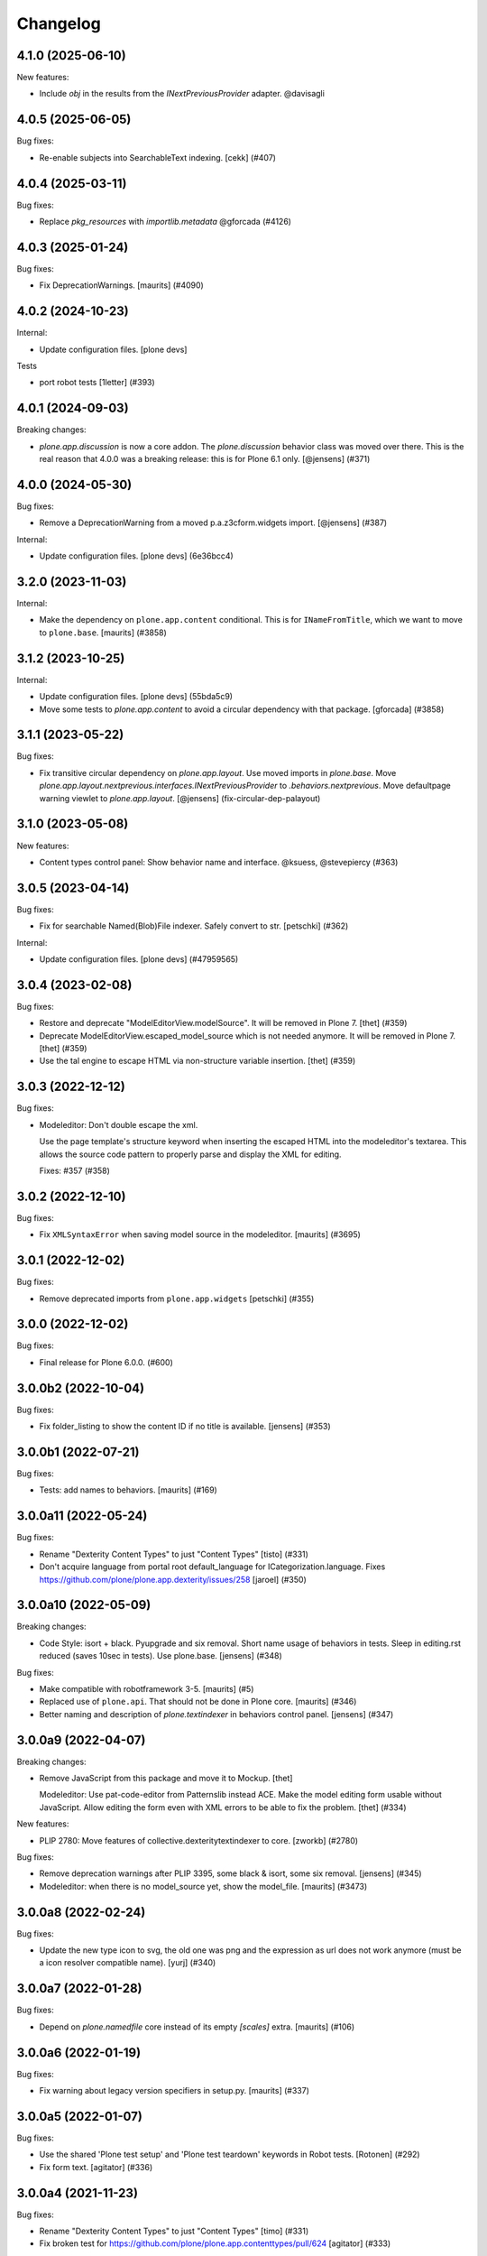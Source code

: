 Changelog
=========

.. You should *NOT* be adding new change log entries to this file.
   You should create a file in the news directory instead.
   For helpful instructions, please see:
   https://github.com/plone/plone.releaser/blob/master/ADD-A-NEWS-ITEM.rst

.. towncrier release notes start

4.1.0 (2025-06-10)
------------------

New features:


- Include `obj` in the results from the `INextPreviousProvider` adapter. @davisagli


4.0.5 (2025-06-05)
------------------

Bug fixes:


- Re-enable subjects into SearchableText indexing. [cekk] (#407)


4.0.4 (2025-03-11)
------------------

Bug fixes:


- Replace `pkg_resources` with `importlib.metadata` @gforcada (#4126)


4.0.3 (2025-01-24)
------------------

Bug fixes:


- Fix DeprecationWarnings. [maurits] (#4090)


4.0.2 (2024-10-23)
------------------

Internal:


- Update configuration files.
  [plone devs]


Tests


- port robot tests [1letter] (#393)


4.0.1 (2024-09-03)
------------------

Breaking changes:


- `plone.app.discussion` is now a core addon.
  The `plone.discussion` behavior class was moved over there.
  This is the real reason that 4.0.0 was a breaking release: this is for Plone 6.1 only.
  [@jensens] (#371)


4.0.0 (2024-05-30)
------------------

Bug fixes:


- Remove a DeprecationWarning from a moved p.a.z3cform.widgets import. [@jensens] (#387)


Internal:


- Update configuration files.
  [plone devs] (6e36bcc4)


3.2.0 (2023-11-03)
------------------

Internal:


- Make the dependency on ``plone.app.content`` conditional.
  This is for ``INameFromTitle``, which we want to move to ``plone.base``.
  [maurits] (#3858)


3.1.2 (2023-10-25)
------------------

Internal:


- Update configuration files.
  [plone devs] (55bda5c9)
- Move some tests to `plone.app.content` to avoid
  a circular dependency with that package.
  [gforcada] (#3858)


3.1.1 (2023-05-22)
------------------

Bug fixes:


- Fix transitive circular dependency on `plone.app.layout`.
  Use moved imports in `plone.base`.
  Move `plone.app.layout.nextprevious.interfaces.INextPreviousProvider` to `.behaviors.nextprevious`.
  Move defaultpage warning viewlet to `plone.app.layout`.
  [@jensens] (fix-circular-dep-palayout)


3.1.0 (2023-05-08)
------------------

New features:


- Content types control panel: Show behavior name and interface. @ksuess, @stevepiercy (#363)


3.0.5 (2023-04-14)
------------------

Bug fixes:


- Fix for searchable Named(Blob)File indexer. Safely convert to str.
  [petschki] (#362)


Internal:


- Update configuration files.
  [plone devs] (#47959565)


3.0.4 (2023-02-08)
------------------

Bug fixes:


- Restore and deprecate "ModelEditorView.modelSource".
  It will be removed in Plone 7.
  [thet] (#359)
- Deprecate ModelEditorView.escaped_model_source which is not needed anymore.
  It will be removed in Plone 7.
  [thet] (#359)
- Use the tal engine to escape HTML via non-structure variable insertion.
  [thet] (#359)


3.0.3 (2022-12-12)
------------------

Bug fixes:


- Modeleditor: Don't double escape the xml.

  Use the page template's structure keyword when inserting the escaped HTML into
  the modeleditor's textarea. This allows the source code pattern to properly
  parse and display the XML for editing.

  Fixes: #357 (#358)


3.0.2 (2022-12-10)
------------------

Bug fixes:


- Fix ``XMLSyntaxError`` when saving model source in the modeleditor.
  [maurits] (#3695)


3.0.1 (2022-12-02)
------------------

Bug fixes:


- Remove deprecated imports from ``plone.app.widgets``
  [petschki] (#355)


3.0.0 (2022-12-02)
------------------

Bug fixes:


- Final release for Plone 6.0.0. (#600)


3.0.0b2 (2022-10-04)
--------------------

Bug fixes:


- Fix folder_listing to show the content ID if no title is available. [jensens] (#353)


3.0.0b1 (2022-07-21)
--------------------

Bug fixes:


- Tests: add names to behaviors.
  [maurits] (#169)


3.0.0a11 (2022-05-24)
---------------------

Bug fixes:


- Rename "Dexterity Content Types" to just "Content Types"
  [tisto] (#331)
- Don't acquire language from portal root default_language for ICategorization.language.
  Fixes https://github.com/plone/plone.app.dexterity/issues/258
  [jaroel] (#350)


3.0.0a10 (2022-05-09)
---------------------

Breaking changes:


- Code Style: isort + black.
  Pyupgrade and six removal.
  Short name usage of behaviors in tests.
  Sleep in editing.rst reduced (saves 10sec in tests).
  Use plone.base.
  [jensens] (#348)


Bug fixes:


- Make compatible with robotframework 3-5.
  [maurits] (#5)
- Replaced use of ``plone.api``.
  That should not be done in Plone core.
  [maurits] (#346)
- Better naming and description of `plone.textindexer` in behaviors control panel.
  [jensens] (#347)


3.0.0a9 (2022-04-07)
--------------------

Breaking changes:


- Remove JavaScript from this package and move it to Mockup.
  [thet]

  Modeleditor: Use pat-code-editor from Patternslib instead ACE.
  Make the model editing form usable without JavaScript.
  Allow editing the form even with XML errors to be able to fix the problem.
  [thet] (#334)


New features:


- PLIP 2780: Move features of collective.dexteritytextindexer to core.
  [zworkb] (#2780)


Bug fixes:


- Remove deprecation warnings after PLIP 3395, some black & isort, some six removal.
  [jensens] (#345)
- Modeleditor: when there is no model_source yet, show the model_file.
  [maurits] (#3473)


3.0.0a8 (2022-02-24)
--------------------

Bug fixes:


- Update the new type icon to svg, the old one was png and the expression as url does not work anymore (must be a icon resolver compatible name).
  [yurj] (#340)


3.0.0a7 (2022-01-28)
--------------------

Bug fixes:


- Depend on `plone.namedfile` core instead of its empty `[scales]` extra.
  [maurits] (#106)


3.0.0a6 (2022-01-19)
--------------------

Bug fixes:


- Fix warning about legacy version specifiers in setup.py.
  [maurits] (#337)


3.0.0a5 (2022-01-07)
--------------------

Bug fixes:


- Use the shared 'Plone test setup' and 'Plone test teardown' keywords in Robot tests.
  [Rotonen] (#292)
- Fix form text.
  [agitator] (#336)


3.0.0a4 (2021-11-23)
--------------------

Bug fixes:


- Rename "Dexterity Content Types" to just "Content Types"
  [timo] (#331)
- Fix broken test for https://github.com/plone/plone.app.contenttypes/pull/624
  [agitator] (#333)


3.0.0a3 (2021-09-15)
--------------------

Bug fixes:


- Remove cyclic dependency with Products.CMFPlone
  [ericof] (#329)


3.0.0a2 (2021-08-04)
--------------------

Bug fixes:


- Update documentation. (#1)


3.0.0a1 (2021-04-20)
--------------------

Breaking changes:


- Update for Plone 6 with Bootstrap markup
  [petschki, agitator] (#322)


2.6.9 (2021-01-08)
------------------

Bug fixes:


- Fix the constraint types mode calculation, disabling acquisition and gracefully checking for the existence of a portal type attribute in the container (#319)


2.6.8 (2020-11-17)
------------------

Bug fixes:


- For increased security, in the modeleditor do not resolve entities, and remove processing instructions.
  [maurits] (#3209)


2.6.7 (2020-10-30)
------------------

Bug fixes:


- Update tests to fix updated schema cache.
  See https://github.com/plone/plone.dexterity/pull/137
  [@avoinea, maurits] (#313)


2.6.6 (2020-09-21)
------------------

Bug fixes:


- Do not require nextPreviousEnabled (#312)


2.6.5 (2020-04-15)
------------------

Bug fixes:


- Make sure getNextItem function returns None if position can not be looked up. [timo] (#308)


2.6.4 (2019-11-25)
------------------

Bug fixes:


- Use https links to documentation. [vincentfretin] (#299)
- Update documentation introduction w/r/t archetypes (#301) (#302)
- Fix mr.bob command in documentation (#305)


2.6.3 (2019-06-27)
------------------

Bug fixes:


- Update docu for creating dexterity behaviors (#281)
- The @@behaviors form was wrongly encoding the added behavior names on Python3 [ale-rt] (#296)
- Fix tests in Python 3.8 [pbauer] (#298)


2.6.2 (2019-06-19)
------------------

Bug fixes:


- Update docu for creating dexterity behaviors (#281)


2.6.1 (2019-05-21)
------------------

Bug fixes:


- Moved TTW creation of content types to use and add/remove named behaviors. [iham] (#290)
- Improper naming issue resolved,IBasic.description must be IDublinCore.description
  [Ritwik Agarwal] (#294)


2.6.0 (2019-04-29)
------------------

New features:


- ``IWidgetsLayer`` is no longer needed, use ``IPloneFormLayer`` instead.
  Import ``IFieldPermissionChecker`` from ``plone.app.z3cform`` instead of ``plone.app.widgets``.
  [jensens] (#268)


Bug fixes:


- Speed up traversal by marking main_template as a browser-view.
  [pbauer] (#289)


2.5.3 (2019-02-08)
------------------

Bug fixes:


- Release upload lock when name chooser fails. [maurits] (#276)
- Import Type Profile fails because code was using StringIO instead of ByteIO
  (#279)
- Do not acquire ``constrain_types_mode`` from parent when not defined
  [frapell] (#284)


2.5.1 (2018-09-23)
------------------

Bug fixes:

- Remove bbb for MessageFactory import.
  [jensens]

- Python 3 fixes.
  [jensens, pbauer]


2.5.0 (2018-06-24)
------------------

New features:

- Add plone.schema>=1.1.0 as minimal dependency in setup.py.
  [timo]

- Add JSONField that has been added to plone.schema 1.1.0 to ALLOWED_FIELDS in types.py.
  [timo]


2.4.10 (2018-06-18)
-------------------

Bug fixes:

- Python 3 fixes.
  [pbauer]


2.4.9 (2018-04-03)
------------------

Bug fixes:

- Don't break if types are without widgets or groups.
  Fixes an error with displaying TTW Dexterity types via plone.app.contenttypes full_view.
  [thet]


2.4.8 (2018-02-04)
------------------

Bug fixes:

- Do not fail in upgrade step or tests when portal_quickinstaller is not there.
  [maurits]

- Python 2 / 3 compatible imports.
  [vincero]


2.4.7 (2017-10-17)
------------------

Bug fixes:

- Make sure robot autologin test fixture is not accidentally torn down
  when the Dexterity fixture's ZODB sandbox is reverted.
  [davisagli]


2.4.6 (2017-09-03)
------------------

Bug fixes:

- Uniformity with the "Contributors" label.
  [arsenico13]


2.4.5 (2017-08-27)
------------------

Bug fixes:

- Modernized the ``vocabularies`` documentation.
  [jensens]


2.4.4 (2017-07-03)
------------------

Bug fixes:

 - The ``ICategorization`` behavior should only expose those content languages which
   are configured instead of all available languages.
   [thetet]

2.4.3 (2017-06-26)
------------------

New features:

  add documentation for plone.app.contenttypes.behaviors.thumb_icon.IThumbIconHandling
  see PLIP https://github.com/plone/Products.CMFPlone/issues/1734
  [fgrcon]

Bug fixes:

- The ``ICategorization`` behavior should only expose those content languages which are configured instead of all available languages.
  [thet]

- fix typo in deprecation message
  [tkimnguyen]

- Remove the transaction.begin call before creating a dx object,
  remove the transaction.commit call after creating a dx object.
  Fixes #243.
  [ale-rt]


2.4.2 (2017-05-24)
------------------

Bug fixes:

- Cleanup code of ``permissions.py`` (ZCA-decorator, reduce complexity)
  [jensens]

- Fix issue with field permissions check on add forms when the parent has no "Modify portal content" permission.
  New: For add forms use the "Add portal content" permission as default field permission.
  As great side effect vocabularies for i.e. AjaxSelectWidget from ``plone.app.content``,
  which are using the check, are working on add forms in a context w/o "Modify portal content".
  [jensens]
- removed deprecated getIcon() from documentation
  [fgrcon]

- JavaScript formatting according to style guides.
  [thet]


2.4.1 (2017-03-26)
------------------

Bug fixes:

- Made exclude_from_nav optional. Fixed #101
  [jaroel]


2.4.0 (2017-02-12)
------------------

Breaking changes:

- When setting the Description field, do not remove new lines but keep the input as-is.
  Instead remove new lines in the plone.dexterity ``Description`` metadata accessor.
  [thet]

Bug fixes:

- Do not import ``IFileFactory`` in interfaces from plone.app.widgets.
  It is only imported over there.
  [jensens]

- Fix tests when using zope.testbrowser 5.0 [davisagli]


2.3.6 (2017-01-20)
------------------

New features:

- Add generic version of folder_listing view & macro. Only registered for
  Plone 5.1, to avoid taking precedence over skin layer templates for
  Archetypes content in Plone 5.0
  [davisagli]


2.3.5 (2016-11-18)
------------------

Bug fixes:

- Update code to follow Plone styleguide.
  [gforcada]

- Documentation: Add dexterity test example using a behavior.
  [ramiroluz]

- Add a generic version of the folder_listing view
  so that the container view can use it even without plone.app.contenttypes
  (such as in tests using the DEXTERITY_FIXTURE)
  [davisagli]


2.3.4 (2016-10-03)
------------------

Bug fixes:

- Replaced ``secureSend`` with ``send`` in documentation.
  ``secureSend`` has long been deprecated.
  [maurits]


2.3.3 (2016-09-14)
------------------

Bug fixes:

- TTW behaviors selection of the name is now bound to the registration,
  prior it was bound to the interface.
  But interfaces may be used by more than one registered behavior.
  [jensens]


2.3.2 (2016-08-12)
------------------

Bug fixes:

- Use zope.interface decorator.
  [gforcada]

Documentation changes:

- Revised tutorial sections to use mr.bob and bobtemplates.plone rather than ZopeSkel.
  [smcmahon]


2.3.1 (2016-06-07)
------------------

Bug fixes:

- Removed ``dexterity-types`` from portal_actions.  This is set
  correctly in ``controlpanel.xml``.
  Issue https://github.com/plone/plone.app.dexterity/issues/218
  [maurits]


2.3.0 (2016-05-21)
------------------

New features:

- The defaults of exclude from navigation is now obtained from a contextaware default factory, which value is obtained from an adapter.
  The default adapter returns False.
  An alternative adapter which defaults to True is provided but not registered.
  This change makes it possible to provide a custom context specific implementation.
  [jensens]

- Documentation: Shortnames added and some missing behaviors added.
  [jensens]

Bug fixes:

- Linebreaks in description are replaced with a space instead of vanishing it.
  Thus an editor can use them w/o having word glued together afterwards.
  [jensens]


2.2.0 (2016-04-28)
------------------

New:

- Assign short names for all behaviors as supported by plone.behavior.
  [jensens]

Fixes:

- Remove dups from TTW behavior FTI editor.
  [jensens]

- Fix problem in ConstrainTypesBehavior:
  when mode was ENABLED but only setLocallyAllowedTypes were set,
  then getImmediatelyAddableTypes returned None,
  but all consuming code expect it to return a list
  [jensens]

- Lookup of Content Type from MIME-Type for using right Plone Content Type to store Images (especially Tiff) correct as Images not Files.
  [loechel]


2.1.20 (2016-03-31)
-------------------

Fixes:

- Docs: Overhaul of chapter form-schema-hints.rst
  [jensens]

- Use the type ID in HTML classes in the type listing rather than titles.
  [davidjb]


2.1.19 (2016-02-26)
-------------------

Fixes:

- Rerelease due to possible brown bag release.  [maurits]


2.1.18 (2016-02-26)
-------------------

Fixes:

- Make the form permission validator a bit more generic so it can be used
  with non-AddForms.
  [alecm]


2.1.17 (2016-01-08)
-------------------

Fixes:

- Update event handler documentation.
  [jensens]

- Remove unused locales folder, translations are now in plone.app.locales.
  [vincentfretin]


2.1.16 (2015-12-03)
-------------------

Fixes:

- Fix wrong usage of MessageFactory
  [jensens]

- Use plone i18n domain
  [gforcada]

- Fix non existing self._request with schema.Choice value_type.
  [pcdummy]


2.1.15 (2015-10-28)
-------------------

New:

- Updated Traditional Chinese translation.
  [l34marr]

- Updated Brazil translations.
  [claytonc]

Fixes:

- Updated doc links in modeleditor.
  Issue `CMFPlone#1027`_.
  [pabo3000]

- Fixed icons in dexterity types list.
  Issues `CMFPlone#1013`_ and `CMFPlone#1151`_.
  [fgrcon]

- No longer rely on deprecated ``bobobase_modification_time`` from
  ``Persistence.Persistent``.
  [thet]

- Fixed typos in german translation. Thx bierik for reporting in
  Issue `dexterity#183`_.
  [jensens]

- Avoid re-adding the UUID on an upgrade step.
  [gforcada]


2.1.14 (2015-09-21)
-------------------

- Updated French translations.
  [enclope]


2.1.13 (2015-09-20)
-------------------

- Fixed issue with permission checker add form context.
  Issue `CMFPlone#1027`_.
  [alecm]

- Fixed ace editor javascript reference.
  Issue `CMFPlone#895`_.
  [rodfersou]

- Rerun i18ndude and updated German translation.
  [pabo3000]


2.1.12 (2015-09-15)
-------------------

- Remove unittest2 dependency.
  [gforcada]


2.1.11 (2015-09-11)
-------------------

- Updated basque translation
  [erral]


2.1.10 (2015-09-08)
-------------------

- Fix modeleditor for Plone 5
  [vangheem]


2.1.9 (2015-09-07)
------------------

- Restrict allowed field types to regular types (so plone.app.users do not show
  up)
  [ebrehault]


2.1.8 (2015-08-20)
------------------

- Avoid ``DeprecationWarning`` for ``getIcon`` and ``splitSchemaName``.
  [maurits]


2.1.7 (2015-07-18)
------------------

- Remove duplicate plone.app.z3cform pin in setup.py. This fixes https://github.com/plone/plone.app.dexterity/issues/167.
  [timo]

- Fixed an adapter path at custom add forms documentation.
  [brunobbbs]

- Change the category of the configlet to 'plone-content'.
  [sneridagh]

- Unlock before changing id (fixes
  https://github.com/plone/Products.CMFPlone/issues/623).
  [pbauer]

- Remove superfluous 'for'. Fixes plone/Products.CMFPlone#669.
  [fulv]

- Schemaeditor does not redirect anymore.
  [barichu]


2.1.6 (2015-06-05)
------------------

- change control panel title to be upper cased
  [vangheem]

- ignore protected fields when testing addability.
  [ebrehault]

- Update Japanese translation.
  [terapyon]


2.1.5 (2015-05-04)
------------------

- pat-modal pattern has been renamed to pat-plone-modal
  [jcbrand]


2.1.4 (2015-03-26)
------------------

- Add i18n:domain for Default Page Warning template.
  [l34marr]

- Update Traditional Chinese translation.
  [l34marr]


2.1.3 (2015-03-13)
------------------

- Code and docs housekeeping: pep8 et al, zca decorators, doc style.
  [jensens]

- Ensure the default creator value is a unicode string.
  [lentinj]

- Add facility to import type profiles in zip archives. Added button to
  types edit page. Import format is identical to export.
  [smcmahon]

- Update markup and javascript for Plone 5.
  [davisagli]

- Fix the IDexterityContainer view to make use of plone.app.contenttype's new
  listing view. Accessing it's macro needs the macro-caller's view variable set
  to the new listing view.
  [thet]


2.1.2 (2014-10-23)
------------------

- Added transifex-client configuration for manage the translations
  from Plone transifex organization [macagua].

- Updated Spanish translation [flamelcanto, macagua].

- Add validator to ensure expires date is after effective date.
  [benniboy]

- Remove line feeds and carriage returns from meta description and
  added upgrade step to do it for existing content
  [bosim]

- Fixed issue.
  Multiple (two or more) acquisition from parent was failing when
  user didn't have add permission on parent.
  [keul, cekk]


2.1.1 (2014-04-13)
------------------

- Add behavior to let an item's id be edited from its edit form
  (plone.app.dexterity.behaviors.id.ShortName).
  [davisagli]

- Cloning of types containing white space did not work, this commit
  fixes that bug.
  [bosim]


2.1.0 (2014-03-01)
------------------

- Don't throw an error if allowed_content_types is none or missing.
  Fix https://github.com/plone/plone.app.contenttypes/issues/91
  [pbauer]

- PLIP #13705: Remove <base> tag.
  [frapell]


2.0.11 (2013-12-07)
-------------------

- Fix bug where the type editor's inline javascript was mangled by diazo.
  [davisagli]

- Fixed Add view URL of cloned content type.
  Refs http://dev.plone.org/ticket/13776.
  [thomasdesvenain]

- Add robot testing environment and first robot test.
  [cedricmessiant]

- Better string normalization when setting type id from type title
  (change accented or special characters with corresponding letters).
  [cedricmessiant]

- Show a warning when editing the default page of a folder.
  [davisagli]



2.0.10 (2013-09-16)
-------------------

- Fix determination of allowed types so it checks permission in
  the context of the original folder when inheriting allowed
  types.
  [davisagli]


2.0.9 (2013-08-13)
------------------

- Add documentation for defaultFactory tag in XML ref.
  [smcmahon]

- Removed line breaks within documentation URLs in modeleditor.py.
  [smcmahon]

- Fixed XML export so that GenericSetup's parser can successfully parse it
  later on at install time.
  [zupo]

- Use @@ploneform-render-widget to render widgets in display mode.
  [cedricmessiant]

- Call the IBasic description field 'Summary' and give it
  help text that is actually helpful.
  [davisagli]

- Don't show the 'Allow Discussion' field on an item's default view.
  [davisagli]


2.0.8 (2013-05-23)
------------------

- Add XML Model Editor based on plone.resourceditor. If plone.resourceditor
  is available, this is exposed by an "Edit XML Field Model" button on
  the fields tab of a content type -- if the content type is editable TTW.
  [smcmahon]

- Added catalan translations [sneridagh]


2.0.7 (2013-04-09)
------------------

- Fix bug in determining whether to show the allowed contained type
  fields.
  [ericof]

- Let the behavior INameFromFileName also set the title from the filename
  if the type has such a field and it is left empty.
  [pbauer]

- Updated french translations.
  [thomasdesvenain]


2.0.6 (2013-04-06)
------------------

- Add missing translation strings.
  [vincentfretin]


2.0.5 (2013-04-06)
------------------

- Updated pt_BR translation [ericof]


2.0.4 (2013-03-05)
------------------

- Add zh_TW translation [TsungWei Hu]

- Add support for constraining container allowed content types using
  the "Restrictions" form in the add menu.  Merged from Patrick
  Gerken's (@do3cc) work in plone.app.contenttypes.
  [rpatterson]

- When a new type is added, redirect to the fields tab as the next view.
  [davisagli]

- Don't show the short name as a field on the type overview page.
  [davisagli]

- Remove the 'Container' checkbox when adding a new type, and default
  to creating a container.
  [davisagli]

- Tweaks to type control panel based on user testing.
  [davisagli]

- Set default language for a new content item based on the language of
  its container.
  [frapell]

- Fixed i18n of "Contents" in folder default view.
  [vincentfretin]

- Added Ukrainian translations
  [kroman0]


2.0.3 (2013-01-17)
------------------

- Nothing changed yet.


2.0.2 (2013-01-01)
------------------

- Added French translations
  [cedricmessiant]

- The behavior controlpanel now correctly invalidates any modified FTIs.
  [malthe]

- I18n improved by adding many missing strings
  [giacomos]

- better graphical integration in the control panel
  [giacomos]

- Allow discussion behavior added.
  [timo]


2.0.1 (2012-08-31)
------------------

- Update MANIFEST.in to correct packaging error.
  [esteele]


2.0 (2012-08-30)
----------------

- DC metadata fields are now correctly encoded and decoded (from byte
  strings to unicode and vice versa). Currently, UTF-8 is assumed.
  [malthe]

- Use lxml instead of elementtree.
  [davisagli]

- Use ViewPageTemplateFile from zope.browserpage.
  [hannosch]

- Add upgrade step to make sure that only uninstalling plone.app.intid will
  remove the intids utility.
  [davisagli]

- Fix traversal over the types context so that skin items used by widgets
  can be acquired.
  [davisagli]

- Provide an ``additionalSchemata`` property on the schema context so the
  schema editor can include a preview of fields from behaviors.
  [davisagli]

- Give a more explicit warning before deleting content types that have existing
  instances.
  [davisagli]

- Add validation to prevent giving a type the same name as an existing type.
  [davisagli]

- Make sure the title and description of new FTIs are stored encoded,
  and with a default i18n domain of 'plone'.
  [davisagli]

- Add overview tab for each type in the control panel.
  [davisagli]

- Added Sphinx source for the Dexterity Developer manual.
  [giacomos]

- Added Italian translation.
  [giacomos]

- Internationalized content type settings pages,
  I18N fixes,
  messages extraction,
  French translations.
  [thomasdesvenain]

- Added Spanish translation.
  [hvelarde]

- Install the profile from collective.z3cform.datetimewidget to enable the
  Jquery Tools date picker for date/time fields.
  [davisagli]

- Bugfix: Make sure type short names are validated.
  [davisagli]

- Bugfix: Fix display of type descriptions in the types control panel.
  [davisagli]

- Bugfix: Make sure subject can still be retrieved as unicode for the
  categorization behavior now that the Subject accessor returns a bytestring.
  [davisagli]

- Add intro message to Dexterity control panel.
  [jonstahl, davisagli]

- Grok support is now an optional "grok" extra. Use this if you want
  ``five.grok``, ``plone.directives.form``, and ``plone.directives.dexterity``.
  See the release notes for more information. The behaviors in this package
  were updated to work without using grok.
  [davisagli]

- plone.formwidget.autocomplete and plone.formwidget.contenttree are no longer
  included by default. See the release notes for more information.
  [davisagli]

- Moved the 'Related Items' behavior to plone.app.relationfield.
  plone.app.relationfield is no longer installed as a dependency. See the
  release notes for more information including how to update your package if it
  depends on relation support or the 'Related Items' behavior.
  IMPORTANT: You must install plone.app.relationfield on sites that are being
  upgraded from Dexterity 1.0 to Dexterity 2.0, or the site will break.
  [davisagli]

- Converted tests to plone.app.testing-based setup. The old PloneTestCase-based
  test case classes and layer are now deprecated.
  [davisagli]

- Remove ++resource++plone.app.dexterity.overlays.css from the CSS registry.
  [davisagli]

- Removed support for Plone 3 / CMF 2.1 / Zope 2.10.
  [davisagli]

- Update dependencies and imports as appropriate for Zope 2.12 & Zope 2.13
  [davisagli]

- Remove CDATA section from "browser\types_listing.pt" (in HTML5: allowed only in SVG/MathML namespaces).
  [kleist]

1.0 - 2011-05-20
----------------

- Fix publishing dates DateTime/datetime conversions so as not to drift by the
  timezone delta every save.
  [elro]

- Make sure cloned types get a new factory.
  [davisagli]

- Don't override overlay CSS in Plone 4.
  [davisagli]

- Fixed cloning of types with a period (.) in their short name.
  [davisagli]

- Allow specifying a type's short name when adding a type.
  [davisagli]

- Make sure the Basic metadata adapter accesses the content's title attribute
  directly so it doesn't get encoded. Also make sure encoded data can't be set
  via this adapter.
  [davisagli]

1.0rc1 - 2011-04-30
-------------------

- Added upgrade step to install new javascript from
  plone.formwidget.autocomplete
  [davisagli]

- Added basic support for making TTW changes to schemas defined in filesystem
  models and code. (Note: This feature will not actually work until some further
  changes are completed in plone.dexterity.)

  In order to support this change, the event handling to serialize schema changes
  was revised. We now register a single event handler for the SchemaModifiedEvent
  raised for the schema context. This allows us to keep track of the FTI
  that changes need to be serialized to on the schema context. The
  serializeSchemaOnFieldEvent and serializeSchemaOnSchemaEvent handlers were
  removed from the serialize module and replaced by serializeSchemaContext. The
  serializeSchema helper remains but is deprecated.
  [davisagli]

- Add MANIFEST.in.
  [WouterVH]

- Add "export" button to types editor. Exports GS-style zip archive of type
  info for selected types.
  [stevem]

- Fix old jquery alias in types_listing.pt. This closes
  http://code.google.com/p/dexterity/issues/detail?id=159
  [davisagli]

- Make display templates fill content-core on Plone 4.
  [elro]

- Add ids to the group fieldsets on display forms.
  [elro]

- Exclude from navigation behavior should be restricted to IDexterityContent.
  [elro]


1.0b4 - 2011-03-15
------------------

- Add a "Name from file name" behavior.
  [elro]

- Remove the NameFromTitle behavior factory, it is not necessary.
  [elro]

- Add "Next previous navigation" and "Next previous navigation toggle"
  behaviors.
  [elro]

- Add an "Exclude from navigation" behavior.
  [lentinj]

- Put the folder listing within a fieldset.
  [lentinj]


1.0b3 - 2011-02-11
------------------

- Add a navigation root behavior.
  [elro]

- Fix decoding error when an encoded description is stored in the FTI.
  [davisagli]

- Avoid empty <div class="field"> tag for title and description in
  item.pt and container.pt.
  [gaudenzius]

- Add locales structure for translations with cs , de, es, eu, fr, ja, nl, pt_BR
  [toutpt]

- Update french translation
  [toutpt]


1.0b2 - 2010-08-05
------------------

- Fix several XML errors in templates. Needed for Chameleon compatibility.
  [wichert]

- cloning a type through the dexterity UI in the control panel did not work
  if the type had a hyphen in it's name. This fixes
  http://code.google.com/p/dexterity/issues/detail?id=126
  [vangheem]


1.0b1 - 2010-04-20
------------------

- Require plone.app.jquerytools for the schema editor UI, and make sure it is
  installed when upgrading.
  [davisagli]

- Remove unused schemaeditor.css.
  [davisagli]

- Omit the metadata fields except on edit and add forms.
  [davisagli]

- Enable the "Name from title" behavior for new types, by default.
  [davisagli]

- Include plone.formwidget.namedfile so that File upload and Image fields are
  available out of the box.  You must explicitly include z3c.blobfile in your
  environment if you want blob-based files.
  [davisagli]

- Added a DexterityLayer that can be used in tests.
  [davisagli]

- Fix issue with the BehaviorsForm accidentally polluting the title of the
  z3c.form EditForm 'Apply' button.
  [davisagli]

- Add upgrades folder and make sure plone.app.z3cform profile gets installed
  on upgrades from previous versions of Dexterity.
  [davisagli]

- Depend on the plone.app.z3cform profile, to make sure the Plone browser layer
  for z3c.form gets installed.
  [davisagli]

- Avoid relying on acquisition to get the portal_url for links in the type
  listing table.
  [davisagli]


1.0a7 - 2010-01-08
------------------

- Make sure the Dublin Core fieldsets appear in the same order as they
  do in AT content.
  [davisagli]

- Make sure the current user is loaded as the default creator for the
  IOwnership schema in an add form.
  [davisagli]

- Include behavior descriptions on the behavior edit tab.
  [davisagli]

- IBasic behavior: set missing_value of description-field to u'' . The
  description should never be None (live_search would not work any more).
  [jbaumann]

- Fix issue where traversing to a nonexistent type name in the types control
  panel did not raise NotFound.
  [davisagli]

- Make it possible to view the fields of non-editable schemata.
  [davisagli]

- Tweaks to the tabbed_forms template used for the types control panel.
  [davisagli]


1.0a6 - 2009-10-12
------------------

- Add plone.app.textfield as a dependency. We don't use it directly in this
  package, but users of Dexterity should have it installed and available.
  [optilude]

- Use some default icons for new types.
  [davisagli]

- Show type icons in type listing if available.
  [davisagli]

- Removed 'container' field from the types listing in the control panel
  (it wasn't working).
  [davisagli]

- Add message factories to titles and descriptions of metadata schema fields.
  Fixes http://code.google.com/p/dexterity/issues/detail?id=75.
  [optilude]

- Patch listActionInfos() instead of listActions() in order to get the
  folder/add category into the actions list. This avoids a problem with
  the 'actions.xml' export handler exporting the folder/add category
  incorrectly. Fixes http://code.google.com/p/dexterity/issues/detail?id=78
  [optilude]


1.0a5 - 2009-07-26
------------------

- Explicitly include overrides.zcml from plone.app.z3cform.
  [optilude]


1.0a4 - 2009-07-12
------------------

- Changed API methods and arguments to mixedCase to be more consistent with
  the rest of Zope. This is a non-backwards-compatible change. Our profuse
  apologies, but it's now or never. :-/

  If you find that you get import errors or unknown keyword arguments in your
  code, please change names from foo_bar too fooBar, e.g. serialize_schema()
  becomes serializeSchema().
  [optilude]


1.0a3 - 2009-06-07
------------------

- Updated use of <plone:behavior /> directive to match plone.behavior 1.0b4.
  [optilude]


1.0a2 - 2009-06-01
------------------

- Remove superfluous <includeOverrides /> in configure.zcml which would cause
  a problem when the package is loaded via z3c.autoinclude.plugin
  [optilude]


1.0a1 - 2009-05-27
--------------------

- Initial release

.. _`dexterity#183`: https://github.com/plone/plone.app.dexterity/issues/183

.. _`CMFPlone#895`: https://github.com/plone/Products.CMFPlone/issues/895
.. _`CMFPlone#1013`: https://github.com/plone/Products.CMFPlone/issues/1013
.. _`CMFPlone#1027`: https://github.com/plone/Products.CMFPlone/issues/1027
.. _`CMFPlone#1151`: https://github.com/plone/Products.CMFPlone/issues/1151
.. _`CMFPlone#1207`: https://github.com/plone/Products.CMFPlone/issues/1207
